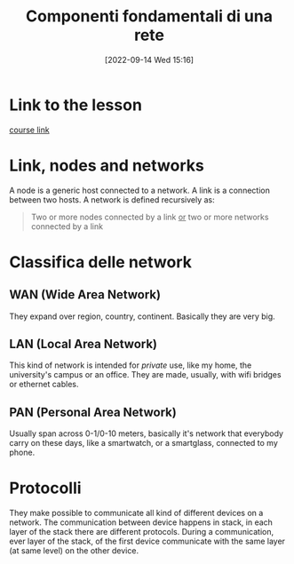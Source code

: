 #+title:      Componenti fondamentali di una rete
#+date:       [2022-09-14 Wed 15:16]
#+filetags:   :networking101:morrolinux:networking:
#+identifier: 20220914T151610

* Link to the lesson
[[https://www.udemy.com/course/networking-101-corso-di-reti-da-zero/learn/lecture/][course link]]
* Link, nodes and networks
A node is a generic host connected to a network.
A link is a connection between two hosts.
A network is defined recursively as:
#+begin_quote
Two or more nodes connected by a link _or_ two or more networks connected by a link
#+end_quote
* Classifica delle network
** WAN (Wide Area Network)
They expand over region, country, continent.
Basically they are very big.
** LAN (Local Area Network)
This kind of network is intended for /private/ use, like my home, the university's campus or an office.
They are made, usually, with wifi bridges or ethernet cables.
** PAN (Personal Area Network)
Usually span across 0-1/0-10 meters, basically it's network that everybody carry on these days, like a smartwatch, or a smartglass, connected to my phone.
* Protocolli
They make possible to communicate all kind of different devices on a network.
The communication between device happens in stack, in each layer of the stack there are different protocols.
During a communication, ever layer of the stack, of the first device communicate with the same layer (at same level) on the other device.
